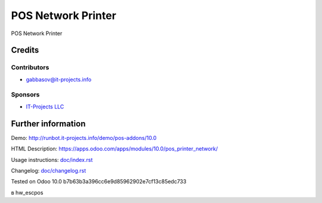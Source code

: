 =====================
 POS Network Printer
=====================

POS Network Printer

Credits
=======

Contributors
------------
* gabbasov@it-projects.info

Sponsors
--------
* `IT-Projects LLC <https://it-projects.info>`__

Further information
===================

Demo: http://runbot.it-projects.info/demo/pos-addons/10.0

HTML Description: https://apps.odoo.com/apps/modules/10.0/pos_printer_network/

Usage instructions: `<doc/index.rst>`__

Changelog: `<doc/changelog.rst>`__

Tested on Odoo 10.0 b7b63b3a396cc6e9d85962902e7cf13c85edc733

в hw_escpos